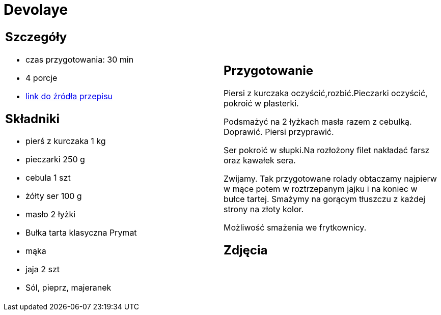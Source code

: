 = Devolaye

[cols=".<a,.<a"]
[frame=none]
[grid=none]
|===
|
== Szczegóły
* czas przygotowania: 30 min
* 4 porcje
* https://www.doradcasmaku.pl/przepis-devolay-z-pieczarkami-i-serem-74872[link do źródła przepisu]

== Składniki
* pierś z kurczaka 1 kg
* pieczarki 250 g
* cebula 1 szt
* żółty ser 100 g
* masło 2 łyżki
* Bułka tarta klasyczna Prymat
* mąka
* jaja 2 szt
* Sól, pieprz, majeranek

|
== Przygotowanie

Piersi z kurczaka oczyścić,rozbić.Pieczarki oczyścić, pokroić w plasterki.

Podsmażyć na 2 łyżkach masła razem z cebulką. Doprawić. Piersi przyprawić.

Ser pokroić w słupki.Na rozłożony filet nakładać farsz oraz kawałek sera.

Zwijamy. Tak przygotowane rolady obtaczamy najpierw w mące potem w roztrzepanym jajku i na koniec w bułce tartej. Smażymy na gorącym tłuszczu z każdej strony na złoty kolor.

Możliwość smażenia we frytkownicy.

== Zdjęcia
|===
